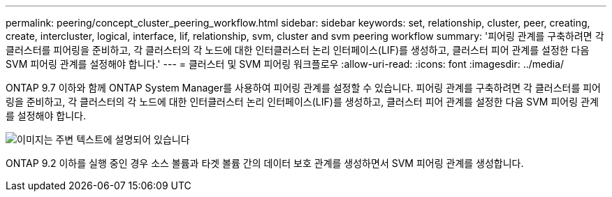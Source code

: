 ---
permalink: peering/concept_cluster_peering_workflow.html 
sidebar: sidebar 
keywords: set, relationship, cluster, peer, creating, create, intercluster, logical, interface, lif, relationship, svm, cluster and svm peering workflow 
summary: '피어링 관계를 구축하려면 각 클러스터를 피어링을 준비하고, 각 클러스터의 각 노드에 대한 인터클러스터 논리 인터페이스(LIF)를 생성하고, 클러스터 피어 관계를 설정한 다음 SVM 피어링 관계를 설정해야 합니다.' 
---
= 클러스터 및 SVM 피어링 워크플로우
:allow-uri-read: 
:icons: font
:imagesdir: ../media/


[role="lead"]
ONTAP 9.7 이하와 함께 ONTAP System Manager를 사용하여 피어링 관계를 설정할 수 있습니다.
피어링 관계를 구축하려면 각 클러스터를 피어링을 준비하고, 각 클러스터의 각 노드에 대한 인터클러스터 논리 인터페이스(LIF)를 생성하고, 클러스터 피어 관계를 설정한 다음 SVM 피어링 관계를 설정해야 합니다.

image::../media/cluster_peering_workflow.gif[이미지는 주변 텍스트에 설명되어 있습니다]

ONTAP 9.2 이하를 실행 중인 경우 소스 볼륨과 타겟 볼륨 간의 데이터 보호 관계를 생성하면서 SVM 피어링 관계를 생성합니다.
